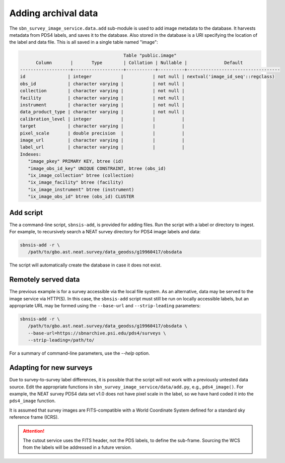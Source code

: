 Adding archival data
====================

The ``sbn_survey_image_service.data.add`` sub-module is used to add image
metadata to the database. It harvests metadata from PDS4 labels, and saves it to
the database.  Also stored in the database is a URI specifying the location of
the label and data file.  This is all saved in a single table named "image":

.. code-block:: text

                                          Table "public.image"
         Column       |       Type        | Collation | Nullable |              Default              
   -------------------+-------------------+-----------+----------+-----------------------------------
   id                | integer           |           | not null | nextval('image_id_seq'::regclass)
   obs_id            | character varying |           | not null | 
   collection        | character varying |           | not null | 
   facility          | character varying |           | not null | 
   instrument        | character varying |           | not null | 
   data_product_type | character varying |           | not null | 
   calibration_level | integer           |           |          | 
   target            | character varying |           |          | 
   pixel_scale       | double precision  |           |          | 
   image_url         | character varying |           |          | 
   label_url         | character varying |           |          | 
   Indexes:
      "image_pkey" PRIMARY KEY, btree (id)
      "image_obs_id_key" UNIQUE CONSTRAINT, btree (obs_id)
      "ix_image_collection" btree (collection)
      "ix_image_facility" btree (facility)
      "ix_image_instrument" btree (instrument)
      "ix_image_obs_id" btree (obs_id) CLUSTER


Add script
----------

The a command-line script, ``sbnsis-add``, is provided for adding files. Run the
script with a label or directory to ingest.   For example, to recursively search
a NEAT survey directory for PDS4 image labels and data:

.. code:: bash

   sbnsis-add -r \
      /path/to/gbo.ast.neat.survey/data_geodss/g19960417/obsdata

The script will automatically create the database in case it does not exist.


Remotely served data
--------------------

The previous example is for a survey accessible via the local file system. As an
alternative, data may be served to the image service via HTTP(S). In this case,
the ``sbnsis-add`` script must still be run on locally accessible labels, but an
appropriate URL may be formed using the ``--base-url`` and ``--strip-leading``
parameters:

.. code:: bash

   sbnsis-add -r \
      /path/to/gbo.ast.neat.survey/data_geodss/g19960417/obsdata \
      --base-url=https://sbnarchive.psi.edu/pds4/surveys \
      --strip-leading=/path/to/

For a summary of command-line parameters, use the `--help` option.


Adapting for new surveys
------------------------

Due to survey-to-survey label differences, it is possible that the script will
not work with a previously untested data source. Edit the appropriate functions
in ``sbn_survey_image_service/data/add.py``, e.g., ``pds4_image()``. For
example, the NEAT survey PDS4 data set v1.0 does not have pixel scale in the
label, so we have hard coded it into the ``pds4_image`` function.

It is assumed that survey images are FITS-compatible with a World Coordinate
System defined for a standard sky reference frame (ICRS).
   
.. attention::

   The cutout service uses the FITS header, not the PDS labels, to define the sub-frame. Sourcing the
   WCS from the labels will be addressed in a future version.
